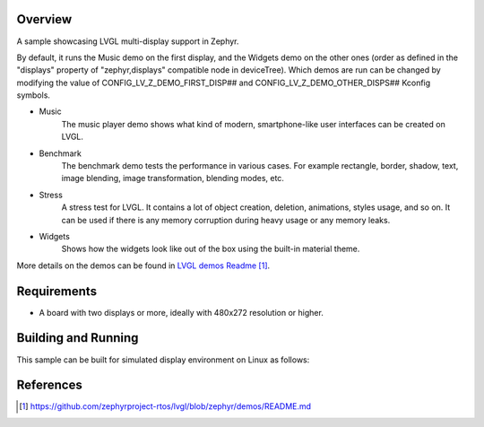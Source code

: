 .. zephyr:code-sample:: lvgl-multi-display
   :name: LVGL Multi-display
   :relevant-api: display_interface

   Run different LVGL demos on multiple displays.

Overview
********

A sample showcasing LVGL multi-display support in Zephyr.

By default, it runs the Music demo on the first display, and the Widgets demo on the other ones
(order as defined in the "displays" property of "zephyr,displays" compatible node in deviceTree).
Which demos are run can be changed by modifying the value of CONFIG_LV_Z_DEMO_FIRST_DISP## and
CONFIG_LV_Z_DEMO_OTHER_DISPS## Kconfig symbols.

* Music
      The music player demo shows what kind of modern, smartphone-like user interfaces can be
      created on LVGL.
* Benchmark
      The benchmark demo tests the performance in various cases. For example rectangle, border,
      shadow, text, image blending, image transformation, blending modes, etc.
* Stress
      A stress test for LVGL. It contains a lot of object creation, deletion, animations, styles
      usage, and so on. It can be used if there is any memory corruption during heavy usage or any
      memory leaks.
* Widgets
      Shows how the widgets look like out of the box using the built-in material theme.

More details on the demos can be found in `LVGL demos Readme`_.

Requirements
************

* A board with two displays or more, ideally with 480x272 resolution or higher.

Building and Running
********************

This sample can be built for simulated display environment on Linux as follows:

.. zephyr-app-commands::
   :zephyr-app: samples/modules/lvgl/multi_display
   :host-os: unix
   :board: native_sim/native/64
   :goals: run
   :compact:

References
**********

.. target-notes::

.. _LVGL demos Readme: https://github.com/zephyrproject-rtos/lvgl/blob/zephyr/demos/README.md
